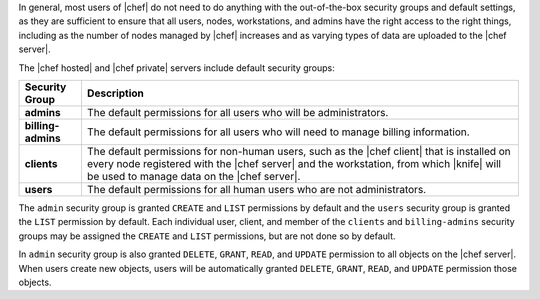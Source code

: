 .. The contents of this file are included in multiple topics.
.. This file should not be changed in a way that hinders its ability to appear in multiple documentation sets.


In general, most users of |chef| do not need to do anything with the out-of-the-box security groups and default settings, as they are sufficient to ensure that all users, nodes, workstations, and admins have the right access to the right things, including as the number of nodes managed by |chef| increases and as varying types of data are uploaded to the |chef server|.

The |chef hosted| and |chef private| servers include default security groups:

.. list-table::
   :widths: 60 420
   :header-rows: 1

   * - Security Group
     - Description
   * - **admins**
     - The default permissions for all users who will be administrators.
   * - **billing-admins**
     - The default permissions for all users who will need to manage billing information.
   * - **clients**
     - The default permissions for non-human users, such as the |chef client| that is installed on every node registered with the |chef server| and the workstation, from which |knife| will be used to manage data on the |chef server|.
   * - **users**
     - The default permissions for all human users who are not administrators.

The ``admin`` security group is granted ``CREATE`` and ``LIST`` permissions by default and the ``users`` security group is granted the ``LIST`` permission by default. Each individual user, client, and member of the ``clients`` and ``billing-admins`` security groups may be assigned the ``CREATE`` and ``LIST`` permissions, but are not done so by default.

In ``admin`` security group is also granted ``DELETE``, ``GRANT``, ``READ``, and ``UPDATE`` permission to all objects on the |chef server|. When users create new objects, users will be automatically granted ``DELETE``, ``GRANT``, ``READ``, and ``UPDATE`` permission those objects.
